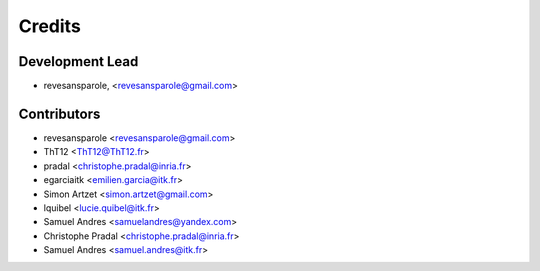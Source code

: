 =======
Credits
=======

Development Lead
----------------

.. {# pkglts, doc.authors

* revesansparole, <revesansparole@gmail.com>

.. #}

Contributors
------------

.. {# pkglts, doc.contributors

* revesansparole <revesansparole@gmail.com>
* ThT12 <ThT12@ThT12.fr>
* pradal <christophe.pradal@inria.fr>
* egarciaitk <emilien.garcia@itk.fr>
* Simon Artzet <simon.artzet@gmail.com>
* lquibel <lucie.quibel@itk.fr>
* Samuel Andres <samuelandres@yandex.com>
* Christophe Pradal <christophe.pradal@inria.fr>
* Samuel Andres <samuel.andres@itk.fr>

.. #}
